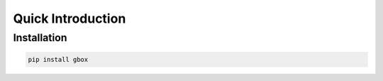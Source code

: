 Quick Introduction
===================


Installation
------------

.. code-block:: console

    pip install gbox
